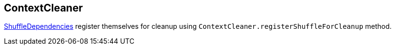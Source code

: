 == ContextCleaner

link:spark-scheduler.adoc#[ShuffleDependencies] register themselves for cleanup using `ContextCleaner.registerShuffleForCleanup` method.
